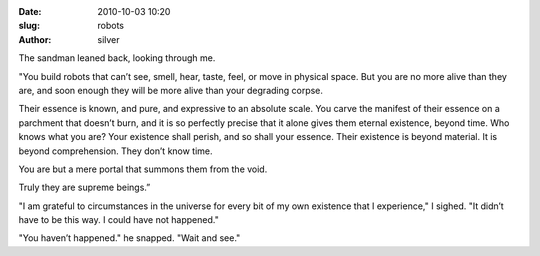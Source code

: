 :date: 2010-10-03 10:20
:slug: robots
:author: silver


The sandman leaned back, looking through me.

"You build robots that can’t see, smell, hear, taste, feel, or move in
physical space. But you are no more alive than they are, and soon enough they
will be more alive than your degrading corpse.

Their essence is known, and pure, and expressive to an absolute scale. You
carve the manifest of their essence on a parchment that doesn’t burn, and it
is so perfectly precise that it alone gives them eternal existence, beyond
time. Who knows what you are? Your existence shall perish, and so shall your
essence. Their existence is beyond material. It is beyond comprehension.
They don’t know time.

You are but a mere portal that summons them from the void.

Truly they are supreme beings.”

"I am grateful to circumstances in the universe for every bit of my own
existence that I experience," I sighed. "It didn’t have to be this way.
I could have not happened."

"You haven’t happened." he snapped. "Wait and see."
